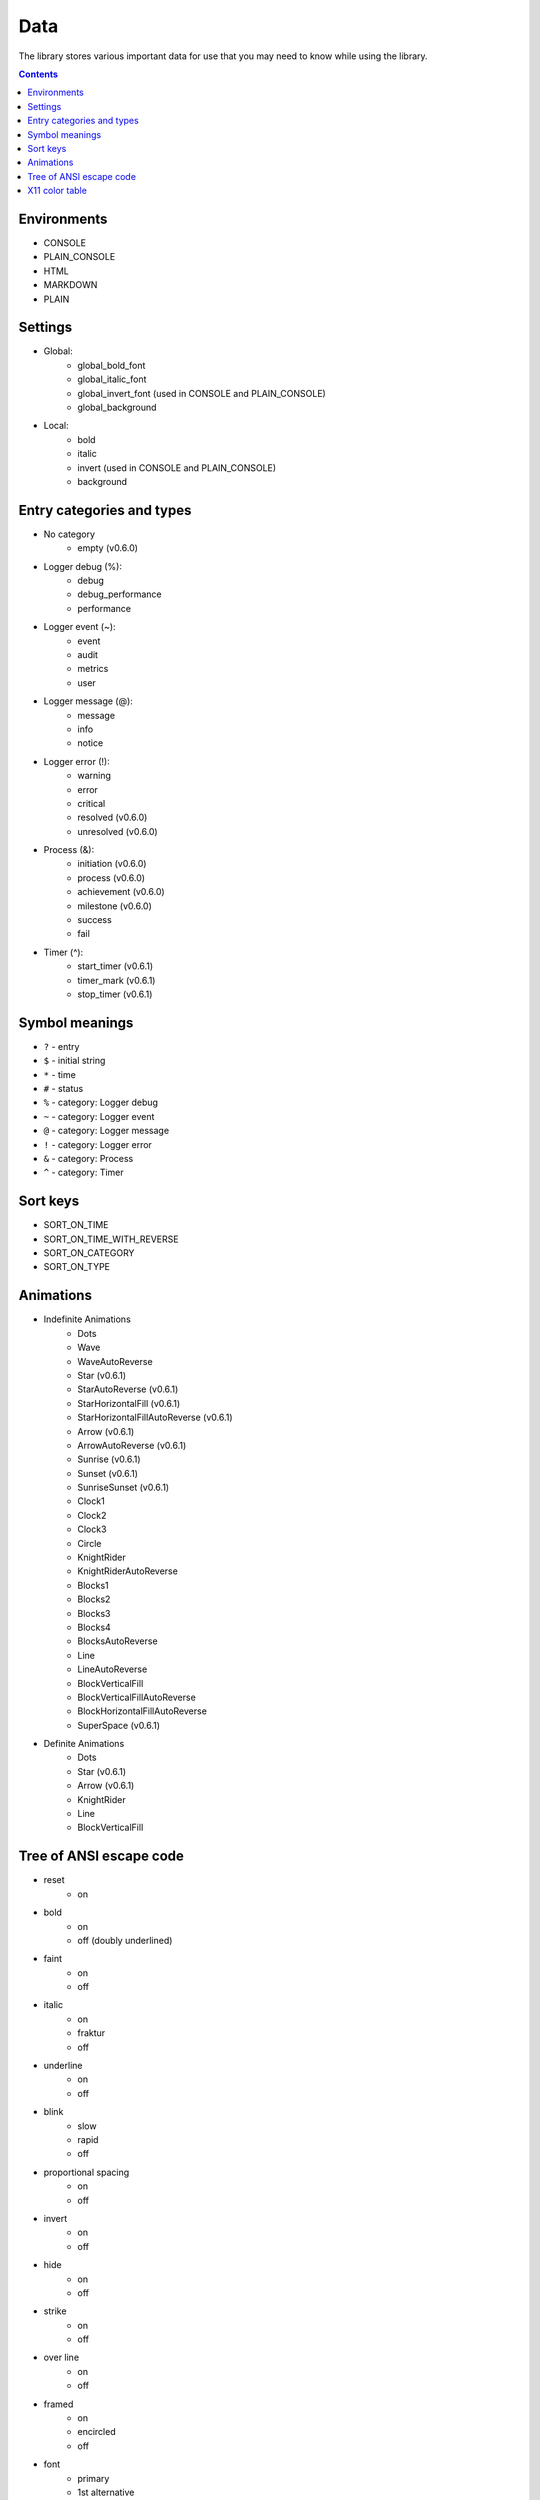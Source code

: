 Data
====

The library stores various important data for use that you may need to know while using the library.

.. contents::
	:class: this-will-duplicate-information-and-it-is-still-useful-here

Environments
------------

- CONSOLE
- PLAIN_CONSOLE
- HTML
- MARKDOWN
- PLAIN

.. _settings:

Settings
--------

- Global:
	- global_bold_font
	- global_italic_font
	- global_invert_font (used in CONSOLE and PLAIN_CONSOLE)
	- global_background
- Local:
	- bold
	- italic
	- invert (used in CONSOLE and PLAIN_CONSOLE)
	- background

.. _entry_categories_and_types:

Entry categories and types
--------------------------

- No category
	- empty (v0.6.0)
- Logger debug (%):
	- debug
	- debug_performance
	- performance
- Logger event (~):
	- event
	- audit
	- metrics
	- user
- Logger message (@):
	- message
	- info
	- notice
- Logger error (!):
	- warning
	- error
	- critical
	- resolved (v0.6.0)
	- unresolved (v0.6.0)
- Process (&):
	- initiation (v0.6.0)
	- process (v0.6.0)
	- achievement (v0.6.0)
	- milestone (v0.6.0)
	- success
	- fail
- Timer (^):
	- start_timer (v0.6.1)
	- timer_mark (v0.6.1)
	- stop_timer (v0.6.1)

Symbol meanings
---------------

- ``?`` - entry
- ``$`` - initial string
- ``*`` - time
- ``#`` - status
- ``%`` - category: Logger debug
- ``~`` - category: Logger event
- ``@`` - category: Logger message
- ``!`` - category: Logger error
- ``&`` - category: Process
- ``^`` - category: Timer

Sort keys
---------

- SORT_ON_TIME
- SORT_ON_TIME_WITH_REVERSE
- SORT_ON_CATEGORY
- SORT_ON_TYPE

Animations
----------

- Indefinite Animations
	- Dots
	- Wave
	- WaveAutoReverse
	- Star (v0.6.1)
	- StarAutoReverse (v0.6.1)
	- StarHorizontalFill (v0.6.1)
	- StarHorizontalFillAutoReverse (v0.6.1)
	- Arrow (v0.6.1)
	- ArrowAutoReverse (v0.6.1)
	- Sunrise (v0.6.1)
	- Sunset (v0.6.1)
	- SunriseSunset (v0.6.1)
	- Clock1
	- Clock2
	- Clock3
	- Circle
	- KnightRider
	- KnightRiderAutoReverse
	- Blocks1
	- Blocks2
	- Blocks3
	- Blocks4
	- BlocksAutoReverse
	- Line
	- LineAutoReverse
	- BlockVerticalFill
	- BlockVerticalFillAutoReverse
	- BlockHorizontalFillAutoReverse
	- SuperSpace (v0.6.1)
- Definite Animations
	- Dots
	- Star (v0.6.1)
	- Arrow (v0.6.1)
	- KnightRider
	- Line
	- BlockVerticalFill

Tree of ANSI escape code
------------------------

- reset
	- on
- bold
	- on
	- off (doubly underlined)
- faint
	- on
	- off
- italic
	- on
	- fraktur
	- off
- underline
	- on
	- off
- blink
	- slow
	- rapid
	- off
- proportional spacing
	- on
	- off
- invert
	- on
	- off
- hide
	- on
	- off
- strike
	- on
	- off
- over line
	- on
	- off
- framed
	- on
	- encircled
	- off
- font
	- primary
	- 1st alternative
	- 2nd alternative
	- 3rd alternative
	- 4th alternative
	- 5th alternative
	- 6th alternative
	- 7th alternative
	- 8th alternative
	- 9th alternative
- color
	- foreground
		- black
		- red
		- green
		- yellow
		- blue
		- magenta
		- cyan
		- white
	- background
		- black
		- red
		- green
		- yellow
		- blue
		- magenta
		- cyan
		- white
	- bright foreground
		- black
		- red
		- green
		- yellow
		- blue
		- magenta
		- cyan
		- white
	- bright background
		- black
		- red
		- green
		- yellow
		- blue
		- magenta
		- cyan
		- white
	- set
		- foreground
			- R;G;B
		- background
			- R;G;B
		- bright foreground
			- R;G;B
		- bright background
			- R;G;B
		- underline
			- R;G;B
	- default
		- foreground
		- background
		- bright foreground
		- bright background
		- underline

X11 color table
---------------

- Red category:
	- MAROON
	- DARKRED
	- RED
	- LIGHTRED
	- FIREBRICK
	- CRIMSON
	- INDIANRED
	- LIGHTCORAL
	- SALMON
	- DARKSALMON
	- LIGHTSALMON
- Pink category:
	- MEDIUMVIOLETRED
	- DEEPPINK
	- PALEVIOLETRED
	- HOTPINK
	- LIGHTPINK
	- PINK
- Orange category:
	- ORANGERED
	- TOMATO
	- DARKORANGE
	- CORAL
	- ORANGE
- Yellow category:
	- DARKKHAKI
	- GOLD
	- KHAKI
	- PEACHPUFF
	- YELLOW
	- DARKYELLOW
	- PALEGOLDENROD
	- MOCCASIN
- Purple category:
	- INDIGO
	- PURPLE
	- DARKMAGENTA
	- DARKVIOLET
	- DARKSLATEBLUE
	- BLUEVIOLET
	- DARKORCHID
	- FUCHSIA
	- SLATEBLUE
	- MEDIUMSLATEBLUE
	- MEDIUMORCHID
	- MEDIUMPURPLE
	- ORCHID
	- VIOLET
	- PLUM
	- THISTLE
	- LAVENDER
- Green category:
	- DARKGREEN
	- GREEN
	- DARKOLIVEGREEN
	- FORESTGREEN
	- SEAGREEN
	- DARKSLATEGRAY
	- OLIVE
	- OLIVEDRAB
	- MEDIUMSEAGREEN
	- LIMEGREEN
	- LIME
	- SPRINGGREEN
	- MEDIUMSPRINGGREEN
	- DARKSEAGREEN
	- MEDIUMAQUAMARINE
	- YELLOWGREEN
	- LAWNGREEN
	- CHARTREUSE
	- LIGHTGREEN
	- GREENYELLOW
	- PALEGREEN
- Aqua category:
	- TEAL
	- DARKCYAN
	- LIGHTSEAGREEN
	- CADETBLUE
	- DARKTURQUOISE
	- MEDIUMTURQUOISE
	- TURQUOISE
	- AQUA
	- AQUAMARINE
	- SKYBLUE
	- LIGHTSKYBLUE
	- LIGHTSTEELBLUE
	- LIGHTBLUE
	- POWDERBLUE
	- PALETURQUOISE
- Blue category:
	- MIDNIGHTBLUE
	- NAVY
	- DARKBLUE
	- MEDIUMBLUE
	- BLUE
	- ROYALBLUE
	- STEELBLUE
	- DODGERBLUE
	- DEEPSKYBLUE
	- CORNFLOWERBLUE
- Brown category:
	- BROWN
	- SADDLEBROWN
	- SIENNA
	- CHOCOLATE
	- DARKGOLDENROD
	- PERU
	- ROSYBROWN
	- GOLDENROD
	- SANDYBROWN
	- TAN
	- BURLYWOOD
	- WHEAT
	- NAVAJOWHITE
	- BISQUE
	- BLANCHEDALMOND
- White category:
	- WHITE
	- SNOW
	- HONEYDEW
	- MINTCREAM
	- AZURE
	- LIGHTCYAN
	- ALICEBLUE
	- GHOSTWHITE
	- WHITESMOKE
	- SEASHELL
	- BEIGE
	- OLDLACE
	- FLORALWHITE
	- IVORY
	- ANTIQUEWHITE
	- LINEN
	- LAVENDERBLUSH
	- MISTYROSE
	- PAPAYAWHIP
	- LIGHTGOLDENRODYELLOW
	- CORNSILK
	- LEMONCHIFFON
	- LIGHTYELLOW
- Gray and black category:
	- BLACK
	- DARKGRAY
	- DIMGRAY
	- SLATEGRAY
	- GRAY
	- LIGHTSLATEGRAY
	- SILVER
	- LIGHTGRAY
	- GAINSBORO
